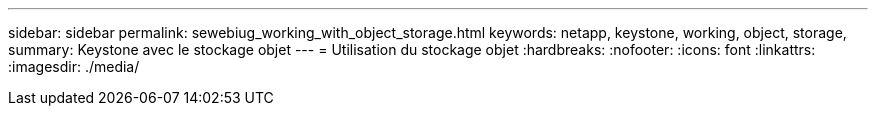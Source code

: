 ---
sidebar: sidebar 
permalink: sewebiug_working_with_object_storage.html 
keywords: netapp, keystone, working, object, storage, 
summary: Keystone avec le stockage objet 
---
= Utilisation du stockage objet
:hardbreaks:
:nofooter: 
:icons: font
:linkattrs: 
:imagesdir: ./media/



